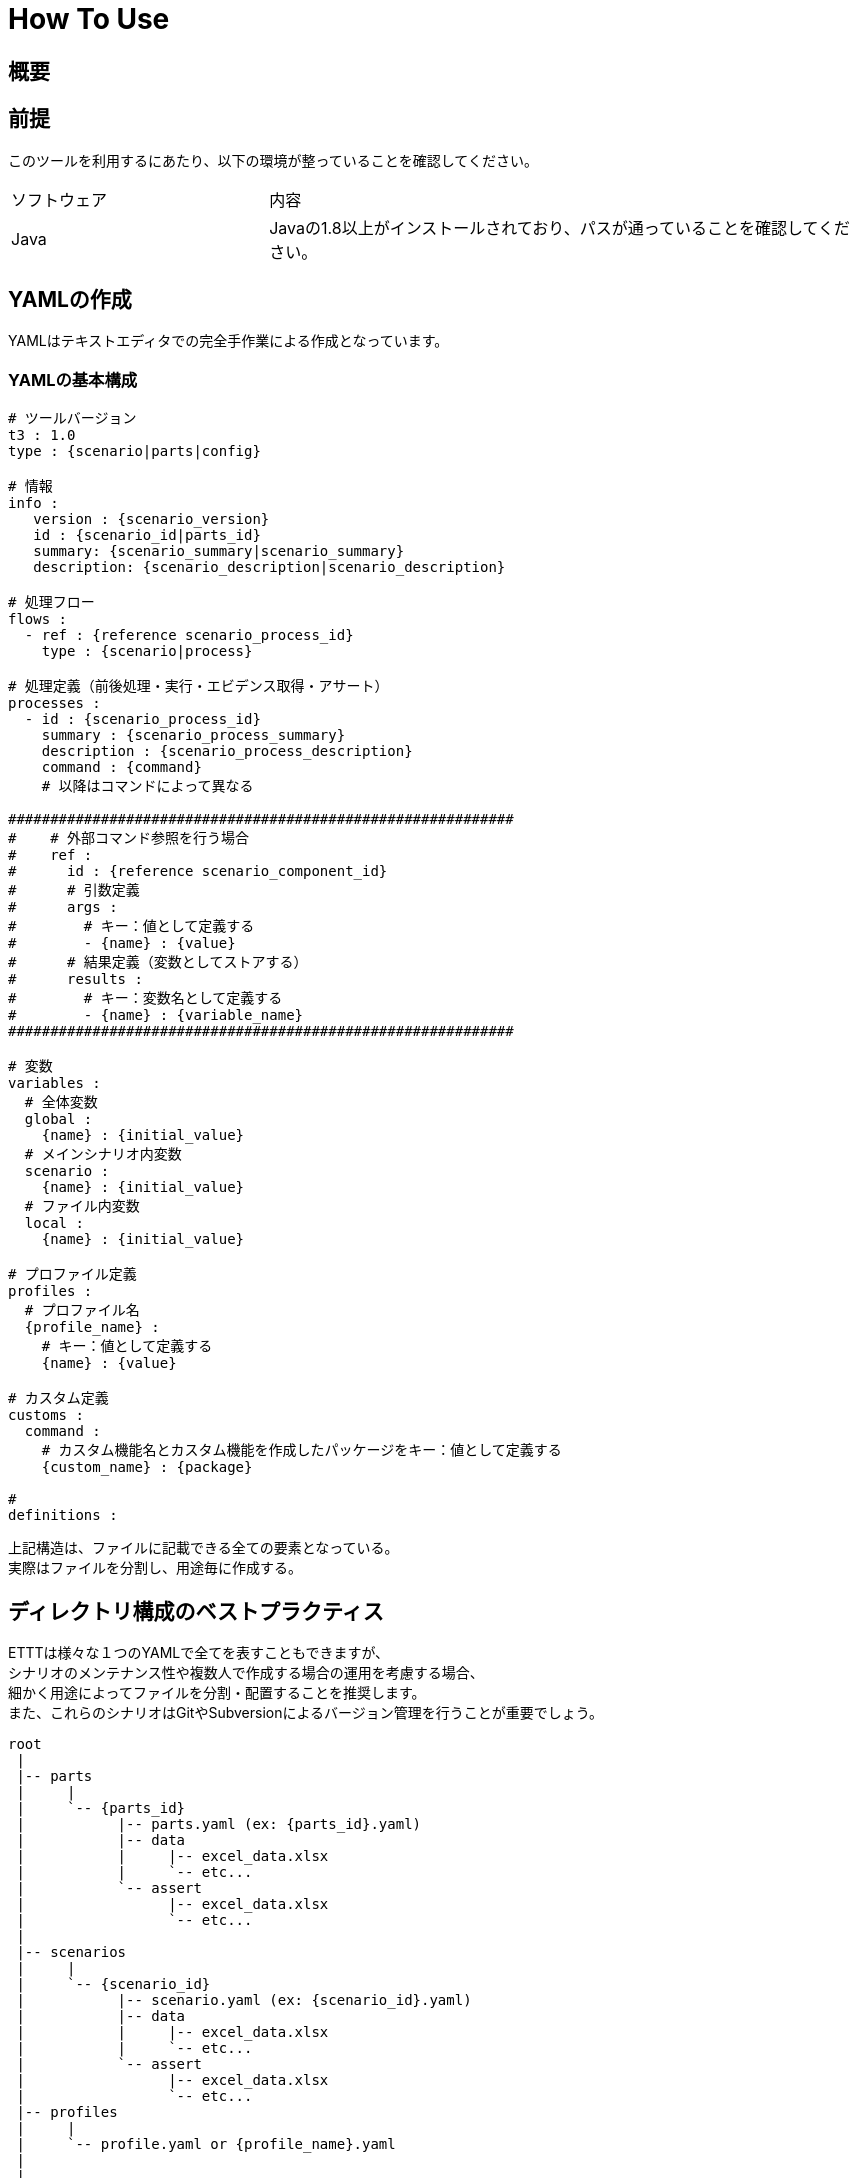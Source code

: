 = How To Use

== 概要

== 前提
このツールを利用するにあたり、以下の環境が整っていることを確認してください。

[option="header", cols="30,70"]
|====

|ソフトウェア
|内容

|Java
|Javaの1.8以上がインストールされており、パスが通っていることを確認してください。



|====

== YAMLの作成
YAMLはテキストエディタでの完全手作業による作成となっています。 +


=== YAMLの基本構成

[source, yaml]
----
# ツールバージョン
t3 : 1.0
type : {scenario|parts|config}

# 情報
info :
   version : {scenario_version}
   id : {scenario_id|parts_id}
   summary: {scenario_summary|scenario_summary}
   description: {scenario_description|scenario_description}

# 処理フロー
flows :
  - ref : {reference scenario_process_id}
    type : {scenario|process}

# 処理定義（前後処理・実行・エビデンス取得・アサート）
processes :
  - id : {scenario_process_id}
    summary : {scenario_process_summary}
    description : {scenario_process_description}
    command : {command}
    # 以降はコマンドによって異なる

############################################################
#    # 外部コマンド参照を行う場合
#    ref :
#      id : {reference scenario_component_id}
#      # 引数定義
#      args :
#        # キー：値として定義する
#        - {name} : {value}
#      # 結果定義（変数としてストアする）
#      results :
#        # キー：変数名として定義する
#        - {name} : {variable_name}
############################################################

# 変数
variables :
  # 全体変数
  global :
    {name} : {initial_value}
  # メインシナリオ内変数
  scenario :
    {name} : {initial_value}
  # ファイル内変数
  local :
    {name} : {initial_value}

# プロファイル定義
profiles :
  # プロファイル名
  {profile_name} :
    # キー：値として定義する
    {name} : {value}

# カスタム定義
customs :
  command :
    # カスタム機能名とカスタム機能を作成したパッケージをキー：値として定義する
    {custom_name} : {package}

#
definitions :


----

上記構造は、ファイルに記載できる全ての要素となっている。 +
実際はファイルを分割し、用途毎に作成する。



== ディレクトリ構成のベストプラクティス
ETTTは様々な１つのYAMLで全てを表すこともできますが、 +
シナリオのメンテナンス性や複数人で作成する場合の運用を考慮する場合、 +
細かく用途によってファイルを分割・配置することを推奨します。 +
また、これらのシナリオはGitやSubversionによるバージョン管理を行うことが重要でしょう。

----
root
 |
 |-- parts
 |     |
 |     `-- {parts_id}
 |           |-- parts.yaml (ex: {parts_id}.yaml)
 |           |-- data
 |           |     |-- excel_data.xlsx
 |           |     `-- etc...
 |           `-- assert
 |                 |-- excel_data.xlsx
 |                 `-- etc...
 |
 |-- scenarios
 |     |
 |     `-- {scenario_id}
 |           |-- scenario.yaml (ex: {scenario_id}.yaml)
 |           |-- data
 |           |     |-- excel_data.xlsx
 |           |     `-- etc...
 |           `-- assert
 |                 |-- excel_data.xlsx
 |                 `-- etc...
 |-- profiles
 |     |
 |     `-- profile.yaml or {profile_name}.yaml
 |
 |
 `-- definitions
       |
       `-- {definitions}

----



== ツールの起動

エンジンの構成は以下の通りです。



== 実行結果

----
root
 |
 |-- YYYYMMDD_HHMMSS_{scenario_id}
 |     |
 |     |-- result.html 結果となるHTMLレポート
 |     `-- evidences
 |           |
 |           `-- {reference scenario_process_id}
 |                 |-- *.log
 |                 `-- etc...
----